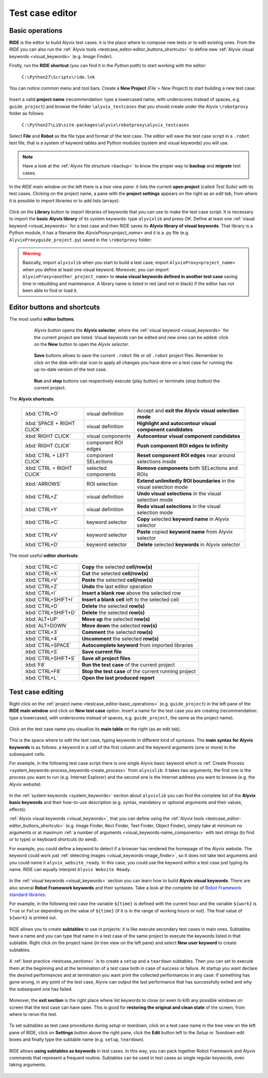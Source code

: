 .. _testcase_editor:

****************
Test case editor
****************


.. _testcase_editor-basic_operations:

Basic operations
================

**RIDE** is the editor to build Alyvix test cases: it is the place where to compose new tests or to edit existing ones. From the *RIDE* you can also run the :ref:`Alyvix tools <testcase_editor-editor_buttons_shortcuts>` to define new :ref:`Alyvix visual keywords <visual_keywords>` (e.g. *Image Finder*).

Firstly, run the **RIDE shortcut** (you can find it in the *Python path*) to start working with the editor:

  ``C:\Python27\Scripts\ride.lnk``

You can notice common menu and tool bars. Create a **New Project** (*File* > *New Project*) to start building a new test case:

  .. image:: pictures/ride_01b_project_window.png

Insert a valid **project name** (recommendation: type a lowercased name, with underscores instead of spaces, e.g. ``guide_project``) and browse the folder ``\alyvix_testcases`` that you should create under the Alyvix ``\robotproxy`` folder as follows:

  ``C:\Python27\Lib\site-packages\alyvix\robotproxy\alyvix_testcases``

Select **File** and **Robot** as the file type and format of the test case. The editor will save the test case script in a ``.robot`` text file, that is a system of keyword tables and Python modules (system and visual keywords) you will use.

.. note::
    Have a look at the :ref:`Alyvix file structure <backup>` to know the proper way to **backup** and **migrate** test cases.

In the *RIDE main window* on the left there is a *tree view pane*: it lists the current **open project** (called *Test Suite*) with its test cases. Clicking on the project name, a pane with the **project settings** appears on the right as an *edit tab*, from where it is possible to import libraries or to add lists (arrays):

  .. image:: pictures/ride_01a_project_window.png

Click on the **Library** button to import libraries of keywords that you can use to make the test case script. It is necessary to import the **basic Alyvix library** of its system keywords: type ``alyvixlib`` and press *OK*. Define at least one :ref:`visual keyword <visual_keywords>` for a test case and then RIDE saves its **Alyvix library of visual keywords**. That library is a Python module, it has a filename like *AlyvixProxy<project_name>* and it is a .py file (e.g. ``AlyvixProxyguide_project.py``) saved in the ``\robotproxy`` folder:

  .. image:: pictures/ride_01c_import_library.png

.. warning::
  Basically, import ``alyvixlib`` when you start to build a test case; import ``AlyvixProxy<project_name>`` when you define at least one visual keyword. Moreover, you can import ``AlyvixProxy<another_project_name>`` to **reuse visual keywords defined in another test case** saving time in rebuilding and maintenance. A library name is listed in red (and not in black) if the editor has not been able to find or load it.


.. _testcase_editor-editor_buttons_shortcuts:
.. _testcase_editor-editor_buttons:
.. _testcase_editor-editor_shortcuts:

Editor buttons and shortcuts
============================

The most useful **editor buttons**:

  .. image:: pictures/ride_01e_toolbar_alyvix.png

..

     *Alyvix button* opens the **Alyvix selector**, where the :ref:`visual keyword <visual_keywords>` for the current project are listed. Visual keywords can be edited and new ones can be added: click on the **New** button to open the *Alyvix selector*.

  .. image:: pictures/ride_01d_toolbar_save.png

..

     **Save** buttons allows to save the *current* ``.robot`` file or *all* ``.robot`` project files. Remember to click on the disk-with-star icon to apply all changes you have done on a test case for running the up-to-date version of the test case.

  .. image:: pictures/ride_01f_toolbar_start.png

..

     **Run** and **stop** buttons can respectively execute (play button) or terminate (stop button) the current project.

  ..


The **Alyvix shortcuts**:

  +----------------------------+----------------------+--------------------------------------------------------------------+
  | :kbd:`CTRL+O`              | visual definition    | Accept and **exit the Alyvix visual selection mode**               |
  +----------------------------+----------------------+--------------------------------------------------------------------+
  | :kbd:`SPACE + RIGHT CLICK` | visual definition    | **Highlight and autocontour visual component candidates**          |
  +----------------------------+----------------------+--------------------------------------------------------------------+
  | :kbd:`RIGHT CLICK`         | visual components    | **Autocontour visual component candidates**                        |
  +----------------------------+----------------------+--------------------------------------------------------------------+
  | :kbd:`RIGHT CLICK`         | component ROI edges  | **Push component ROI edges to infinity**                           |
  +----------------------------+----------------------+--------------------------------------------------------------------+
  | :kbd:`CTRL + LEFT CLICK`   | component SELections | **Reset component ROI edges** near around selections inside        |
  +----------------------------+----------------------+--------------------------------------------------------------------+
  | :kbd:`CTRL + RIGHT CLICK`  | selected components  | **Remove components** both SELections and ROIs                     |
  +----------------------------+----------------------+--------------------------------------------------------------------+
  | :kbd:`ARROWS`              | ROI selection        | **Extend unlimitedly ROI boundaries** in the visual selection mode |
  +----------------------------+----------------------+--------------------------------------------------------------------+
  | :kbd:`CTRL+Z`              | visual definition    | **Undo visual selections** in the visual selection mode            |
  +----------------------------+----------------------+--------------------------------------------------------------------+
  | :kbd:`CTRL+Y`              | visual definition    | **Redo visual selections** in the visual selection mode            |
  +----------------------------+----------------------+--------------------------------------------------------------------+
  | :kbd:`CTRL+C`              | keyword selector     | **Copy** selected **keyword name** in Alyvix selector              |
  +----------------------------+----------------------+--------------------------------------------------------------------+
  | :kbd:`CTRL+V`              | keyword selector     | **Paste** copied **keyword name** from Alyvix selector             |
  +----------------------------+----------------------+--------------------------------------------------------------------+
  | :kbd:`CTRL+D`              | keyword selector     | **Delete** selected **keywords** in Alyvix selector                |
  +----------------------------+----------------------+--------------------------------------------------------------------+


The most useful **editor shortcuts**:

  +---------------------+--------------------------------------------------------------------+
  | :kbd:`CTRL+C`       | **Copy** the selected **cell/row(s)**                              |
  +---------------------+--------------------------------------------------------------------+
  | :kbd:`CTRL+X`       | **Cut** the selected **cell/row(s)**                               |
  +---------------------+--------------------------------------------------------------------+
  | :kbd:`CTRL+V`       | **Paste** the selected **cell/row(s)**                             |
  +---------------------+--------------------------------------------------------------------+
  | :kbd:`CTRL+Z`       | **Undo** the last editor operation                                 |
  +---------------------+--------------------------------------------------------------------+
  | :kbd:`CTRL+I`       | **Insert a blank row** above the selected row                      |
  +---------------------+--------------------------------------------------------------------+
  | :kbd:`CTRL+SHIFT+I` | **Insert a blank cell** left to the selected cell                  |
  +---------------------+--------------------------------------------------------------------+
  | :kbd:`CTRL+D`       | **Delete** the selected **row(s)**                                 |
  +---------------------+--------------------------------------------------------------------+
  | :kbd:`CTRL+SHIFT+D` | **Delete** the selected **row(s)**                                 |
  +---------------------+--------------------------------------------------------------------+
  | :kbd:`ALT+UP`       | **Move up** the selected **row(s)**                                |
  +---------------------+--------------------------------------------------------------------+
  | :kbd:`ALT+DOWN`     | **Move down** the selected **row(s)**                              |
  +---------------------+--------------------------------------------------------------------+
  | :kbd:`CTRL+3`       | **Comment** the selected **row(s)**                                |
  +---------------------+--------------------------------------------------------------------+
  | :kbd:`CTRL+4`       | **Uncomment** the selected **row(s)**                              |
  +---------------------+--------------------------------------------------------------------+
  | :kbd:`CTRL+SPACE`   | **Autocomplete keyword** from imported libraries                   |
  +---------------------+--------------------------------------------------------------------+
  | :kbd:`CTRL+S`       | **Save current file**                                              |
  +---------------------+--------------------------------------------------------------------+
  | :kbd:`CTRL+SHIFT+S` | **Save all project files**                                         |
  +---------------------+--------------------------------------------------------------------+
  | :kbd:`F8`           | **Run the test case** of the current project                       |
  +---------------------+--------------------------------------------------------------------+
  | :kbd:`CTRL+F8`      | **Stop the test case** of the current running project              |
  +---------------------+--------------------------------------------------------------------+
  | :kbd:`CTRL+L`       | **Open the last produced report**                                  |
  +---------------------+--------------------------------------------------------------------+


.. _testcase_editing:

Test case editing
=================

Right click on the :ref:`project name <testcase_editor-basic_operations>` (e.g. ``guide_project``) in the left pane of the **RIDE main window** and click on **New test case** option. Insert a name for the test case you are creating (recommendation: type a lowercased, with underscores instead of spaces, e.g. ``guide_project``, the same as the project name).

  .. image:: pictures/ride_02a_test_window.png

Click on the test case name you visualize its **main table** on the right (as an edit tab).

  .. image:: pictures/ride_02b_test_window.png

This is the space where to edit the test case, typing keywords in different kind of syntaxes. The **main syntax for Alyvix keywords** is as follows: a keyword in a cell of the first column and the keyword arguments (one or more) in the subsequent cells.

For example, in the following test case script there is one single Alyvix basic keyword which is :ref:`Create Process <system_keywords-process_keywords-create_process>` from ``alyvixlib``: it takes two arguments, the first one is the process you want to run (e.g. Internet Explorer) and the second one is the Internet address you want to browse (e.g. the Alyvix website).

  .. image:: pictures/ride_03a_test_case.png

In the :ref:`system keywords <system_keywords>` section about ``alyvixlib`` you can find the complete list of the **Alyvix basic keywords** and their how-to-use description (e.g. syntax, mandatory or optional arguments and their values, effects).

:ref:`Alyvix visual keywords <visual_keywords>`, that you can define using the :ref:`Alyvix tools <testcase_editor-editor_buttons_shortcuts>` (e.g. Image Finder, Rect Finder, Text Finder, Object Finder), simply take at minimum no arguments or at maximum :ref:`a number of arguments <visual_keywords-name_components>` with text strings (to find or to type) or keyboard shortcuts (to send).

For example, you could define a keyword to detect if a browser has rendered the homepage of the Alyvix website. The keyword could work just :ref:`detecting images <visual_keywords-image_finder>`, so it does not take text arguments and you could name it ``alyvix_website_ready``. In this case, you could use the keyword within a test case just typing its name. RIDE can equally interpret ``Alyvix Website Ready``.

  .. image:: pictures/ride_03b_test_case.png

In the :ref:`visual keywords <visual_keywords>` section you can learn how to build **Alyvix visual keywords**. There are also several **Robot Framework keywords** and their syntaxes. Take a look at the complete list of `Robot Framework standard libraries <http://robotframework.org/robotframework/#user-guide>`_.

For example, in the following test case the variable ``${time}`` is defined with the current hour and the variable ``${work}`` is ``True`` or ``False`` depending on the value of ``${time}`` (if it is in the range of working hours or not). The final value of ``${work}`` is printed out.

  .. image:: pictures/ride_03c_test_case.png

RIDE allows you to create **subtables** to use in projects: it is like execute secondary test cases in main ones. Subtables have a name and you can type that name in a test case of the same project to execute the keywords listed in that subtable. Right click on the project name (in tree view on the left pane) and select **New user keyword** to create subtables.

  .. image:: pictures/ride_04a_sub_tables.png

A :ref:`best practice <testcase_sections>` is to create a ``setup`` and a ``teardown`` subtables. Then you can set to execute them at the beginning and at the termination of a test case both in case of success or failure. At startup you want declare the desired performances and at termination you want print the collected performances in any case: if something has gone wrong, in any point of the test case, Alyvix can output the last performance that has successfully exited and why the subsequent one has failed.

  .. image:: pictures/ride_04b_sub_tables.png

Moreover, the **exit section** is the right place where list keywords to close (or even to kill) any possible windows on screen that the test case can have open. This is good for **restoring the original and clean state** of the screen, from where to rerun the test.

  .. image:: pictures/ride_04c_sub_tables.png

To set subtables as test case procedures during *setup* or *teardown*, click on a test case name in the tree view on the left pane of RIDE, click on **Settings** button above the right pane, click the **Edit** button left to the *Setup* or *Teardown* edit boxes and finally type the subtable name (e.g. ``setup``, ``teardown``).

  .. image:: pictures/ride_04d_sub_tables.png

..

  .. image:: pictures/ride_02c_test_settings_window.png

RIDE allows **using subtables as keywords** in test cases. In this way, you can pack together Robot Framework and Alyvix commands that represent a frequent routine. Subtables can be used in test cases as single regular keywords, even taking arguments.

  .. image:: pictures/ride_04e_sub_tables.png
